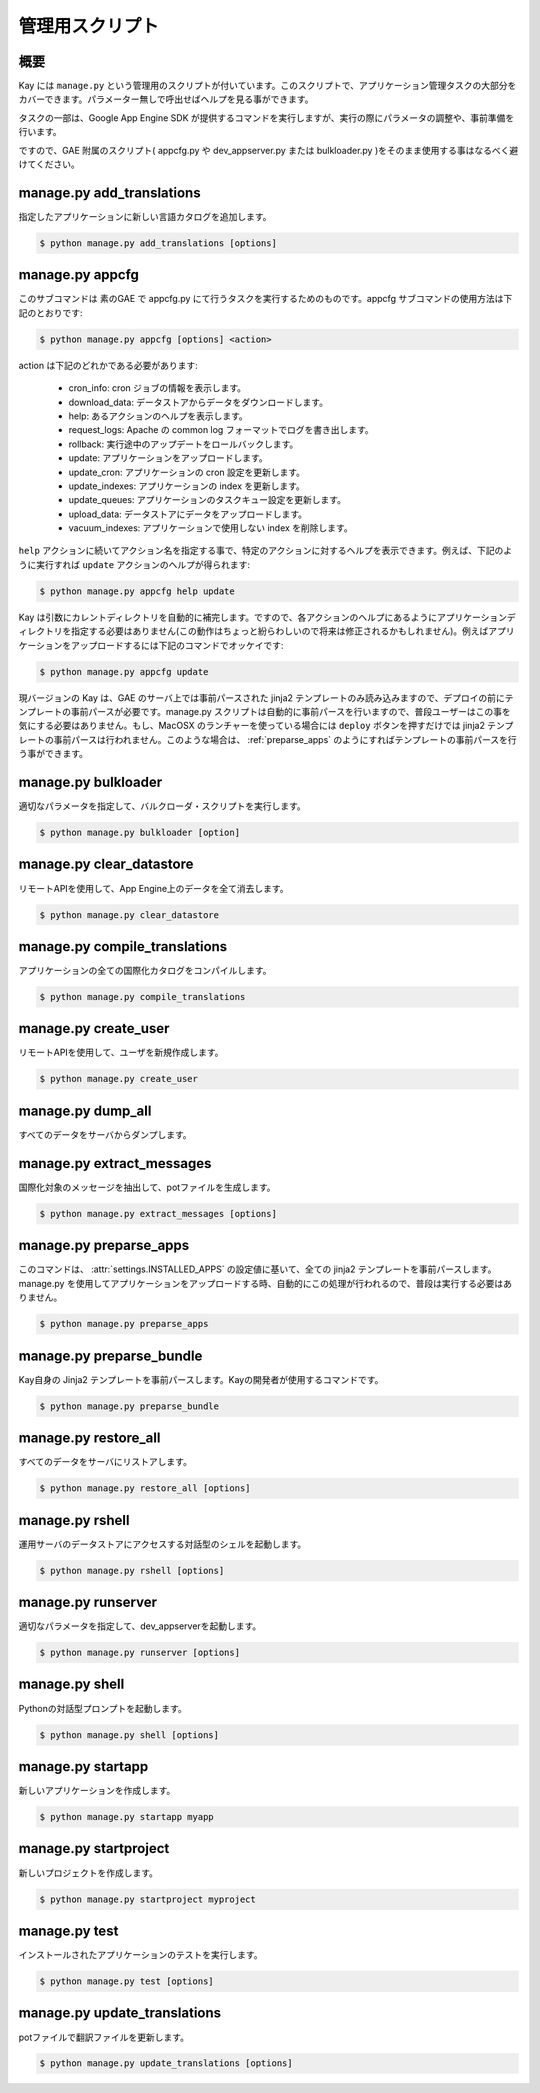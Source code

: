 ================
管理用スクリプト
================

概要
----

Kay には ``manage.py`` という管理用のスクリプトが付いています。このスクリプトで、アプリケーション管理タスクの大部分をカバーできます。パラメーター無しで呼出せばヘルプを見る事ができます。

タスクの一部は、Google App Engine SDK が提供するコマンドを実行しますが、実行の際にパラメータの調整や、事前準備を行います。

ですので、GAE 附属のスクリプト( appcfg.py や dev_appserver.py または bulkloader.py )をそのまま使用する事はなるべく避けてください。


.. program:: manage.py add_translations

manage.py add_translations
--------------------------

指定したアプリケーションに新しい言語カタログを追加します。

.. code-block:: bash

  $ python manage.py add_translations [options]

  
.. cmdoption:: -t, --target string

   対象となるディレクトリを指定します。

.. cmdoption:: -a

   指定すると全てのアプリケーションが対象になります。

.. cmdoption:: -l lang

   言語コードを指定します。例) ja

.. cmdoption:: -f

   指定すると、既存のカタログがあっても上書きされます。


.. _appcfg_label:

manage.py appcfg
----------------

このサブコマンドは 素のGAE で appcfg.py にて行うタスクを実行するためのものです。appcfg サブコマンドの使用方法は下記のとおりです:

.. code-block:: bash

  $ python manage.py appcfg [options] <action>

action は下記のどれかである必要があります:

 * cron_info: cron ジョブの情報を表示します。
 * download_data: データストアからデータをダウンロードします。
 * help: あるアクションのヘルプを表示します。
 * request_logs: Apache の common log フォーマットでログを書き出します。
 * rollback: 実行途中のアップデートをロールバックします。
 * update: アプリケーションをアップロードします。
 * update_cron: アプリケーションの cron 設定を更新します。
 * update_indexes: アプリケーションの index を更新します。
 * update_queues: アプリケーションのタスクキュー設定を更新します。
 * upload_data: データストアにデータをアップロードします。
 * vacuum_indexes: アプリケーションで使用しない index を削除します。

``help`` アクションに続いてアクション名を指定する事で、特定のアクションに対するヘルプを表示できます。例えば、下記のように実行すれば ``update`` アクションのヘルプが得られます:

.. code-block:: bash

  $ python manage.py appcfg help update

Kay は引数にカレントディレクトリを自動的に補完します。ですので、各アクションのヘルプにあるようにアプリケーションディレクトリを指定する必要はありません(この動作はちょっと紛らわしいので将来は修正されるかもしれません)。例えばアプリケーションをアップロードするには下記のコマンドでオッケイです:

.. code-block:: bash

  $ python manage.py appcfg update  


現バージョンの Kay は、GAE のサーバ上では事前パースされた jinja2 テンプレートのみ読み込みますので、デプロイの前にテンプレートの事前パースが必要です。manage.py スクリプトは自動的に事前パースを行いますので、普段ユーザーはこの事を気にする必要はありません。もし、MacOSX のランチャーを使っている場合には ``deploy`` ボタンを押すだけでは jinja2 テンプレートの事前パースは行われません。このような場合は、 :ref:`preparse_apps` のようにすればテンプレートの事前パースを行う事ができます。



.. program:: manage.py bulkloader

manage.py bulkloader
--------------------

適切なパラメータを指定して、バルクローダ・スクリプトを実行します。

.. code-block:: bash

  $ python manage.py bulkloader [option]

.. cmdoption:: --help

   ヘルプを表示します

.. seealso:: http://code.google.com/intl/ja/appengine/docs/python/tools/uploadingdata.html



.. program:: manage.py clear_datastore

manage.py clear_datastore
-------------------------

リモートAPIを使用して、App Engine上のデータを全て消去します。

.. code-block:: bash

  $ python manage.py clear_datastore

.. cmdoption:: -a, --appid appid

   対象となるアプリケーションを ``app-id`` で指定します。指定が無ければ ``app.yaml`` 内の ``application`` に設定された値が使用されます。

.. cmdoption:: -h, --host host

   対象となるアプリケーションをホスト名で指定します。デフォルト値は ``app-id.appspot.com`` です。

.. cmdoption:: -p, --path path

   リモートAPIのパスを指定します。デフォルト値は ``/remote_api`` です。

.. cmdoption:: -k, --kinds string    

   削除するエンティティの kind を指定します。kind はデフォルトでは ``appname_model`` となっています。指定が無ければ全てのモデルが対象になります。

.. cmdoption:: -c, --clear-memcache

   memcacheのデータもすべて削除します。

.. cmdoption:: --no-secure

   HTTPSを使用せずに通信します。


.. seealso:: :doc:`dump_restore`



.. program:: manage.py compile_translations

manage.py compile_translations
------------------------------

アプリケーションの全ての国際化カタログをコンパイルします。

.. code-block:: bash

  $ python manage.py compile_translations

.. cmdoption:: -t, --target string

   対象となるディレクトリを指定します。

.. cmdoption:: -a, --all

   指定すると全てのアプリケーションが対象になります。
   

.. program:: manage.py create_user

manage.py create_user
---------------------

リモートAPIを使用して、ユーザを新規作成します。

.. code-block:: bash

  $ python manage.py create_user

.. cmdoption:: -u, --user-name username

   ユーザ名を指定します。

.. cmdoption:: -P, --password password

   パスワードを指定します。

.. cmdoption:: -A, --is-admin

   管理者権限を付与する場合に指定します。

.. cmdoption:: -a, --appid app-id

   対象となるアプリケーションを ``app-id`` で指定します。デフォルト値は ``settings.py`` の ``APPLICATION_ID`` です。

.. cmdoption:: -h, --host host

   対象となるアプリケーションをホスト名で指定します。デフォルト値は ``app-id.appspot.com`` です。

.. cmdoption:: -p, --path path

   リモートAPIのパスを指定します。デフォルト値は ``/remote_api`` です。

.. cmdoption:: --no-secure

   HTTPSを使用せずに通信します。



.. program:: manage.py dump_all

manage.py dump_all
------------------

すべてのデータをサーバからダンプします。

.. cmdoption:: --help

   ヘルプを表示します。

.. cmdoption:: -n, --data-set-name string    

   ``_backup`` 配下に、ここで指定した名称のディレクトリが生成され、データとログファイルが保存されます。

.. cmdoption:: -i, --app-id app-id

   データをダンプするアプリケーションを ``app-id`` で指定します。

.. cmdoption:: -u, --url url

   データをダンプするアプリケーションをURLで指定します。

.. cmdoption:: -d, --directory directory

   データをダンプするディレクトリを指定します。

.. seealso:: :doc:`dump_restore`



.. program:: manage.py extract_messages

manage.py extract_messages
--------------------------

国際化対象のメッセージを抽出して、potファイルを生成します。

.. code-block:: bash

  $ python manage.py extract_messages [options]

.. cmdoption:: -t, --target string

   対象となるディレクトリを指定します。

.. cmdoption:: -a, --all

   指定すると全てのアプリケーションが対象になります。

.. cmdoption:: -d, --domain domain

   * ``messages`` を指定すると、Pythonスクリプトと ``templates`` 配下のテンプレートファイルが対象となります。
   * ``jsmessages`` を指定すると、JavaScriptファイルが対象となります。
   

.. _preparse_apps:

manage.py preparse_apps
-----------------------

このコマンドは、 :attr:`settings.INSTALLED_APPS` の設定値に基いて、全ての jinja2 テンプレートを事前パースします。manage.py を使用してアプリケーションをアップロードする時、自動的にこの処理が行われるので、普段は実行する必要はありません。

.. code-block:: bash

  $ python manage.py preparse_apps



.. _preparse_bundle:

manage.py preparse_bundle
--------------------------

Kay自身の Jinja2 テンプレートを事前パースします。Kayの開発者が使用するコマンドです。

.. code-block:: bash

   $ python manage.py preparse_bundle

  

.. program:: manage.py restore_all

manage.py restore_all
---------------------

すべてのデータをサーバにリストアします。

.. code-block:: bash

   $ python manage.py restore_all [options]

.. cmdoption:: --help

   ヘルプを表示します。

.. cmdoption:: -n, --data-set-name datasetname

   ``_backup`` 配下の、ここで指定した名称のディレクトリに保存されているデータをサーバにリストアします。

.. cmdoption:: -i, --app-id appid

   データをリストアするアプリケーションを ``appid`` で指定します。

.. cmdoption:: -u, --url url

   データをリストアするアプリケーションをURLで指定します。

.. cmdoption:: -d, --directory directory

   リストアするデータの保存されたディレクトリを指定します。

.. seealso:: :doc:`dump_restore`



.. program:: manage.py rshell

manage.py rshell
----------------

運用サーバのデータストアにアクセスする対話型のシェルを起動します。

.. code-block:: bash

   $ python manage.py rshell [options]


.. cmdoption:: -a, --appid appid

   ``appid`` を指定します。

.. cmdoption:: -h, --host host    

   対象となるアプリケーションをホスト名で指定します。デフォルト値は ``appid.appspot.com`` です。

.. cmdoption:: -p, --path path

   リモートAPIのパスを指定します。デフォルト値は ``/remote_api`` です。

.. cmdoption:: --no-useful-imports

   自動インポートを解除して起動します。アプリケーション配下のモデル定義がインポートされなくなります。

.. cmdoption:: --no-secure

   HTTPSを使用せずに通信します。

.. cmdoption:: --no-use-ipython

   iPythonを使わずに通常の対話型シェルを起動します。



.. program:: manage.py runserver

manage.py runserver
-------------------

適切なパラメータを指定して、dev_appserverを起動します。


.. code-block:: bash

   $ python manage.py runserver [options]

.. cmdoption:: --help

   ヘルプを表示します

.. seealso:: http://code.google.com/intl/ja/appengine/docs/python/tools/devserver.html#The_Development_Console



.. program:: manage.py shell

manage.py shell
---------------

Pythonの対話型プロンプトを起動します。

.. code-block:: bash

   $ python manage.py shell [options]

  
.. cmdoption:: --datastore-path path

   データストアのパスを指定します。

.. cmdoption:: --history-path path

   クエリの履歴ファイルのパスを指定します。

.. cmdoption:: --no-useful-imports

   自動インポートを解除して起動します。アプリケーション配下のモデル定義がインポートされなくなります。

.. cmdoption:: --no-use-ipython
   
   iPythonを使わずに標準の対話型プロンプトを起動します。
    
.. seealso:: http://code.google.com/intl/ja/appengine/docs/python/tools/devserver.html#The_Development_Console



.. _startapp:

manage.py startapp
------------------

新しいアプリケーションを作成します。

.. code-block:: bash

   $ python manage.py startapp myapp

  
  
.. _startproject:

manage.py startproject
----------------------

新しいプロジェクトを作成します。

.. code-block:: bash

   $ python manage.py startproject myproject

.. cmdoption:: --proj-name projectname

   プロジェクト名を指定します。


   
.. program:: manage.py test

manage.py test
--------------

インストールされたアプリケーションのテストを実行します。

.. code-block:: bash

   $ python manage.py test [options]

.. cmdoption:: --target APP_DIR

   対象となるアプリケーションのディレクトリを指定します。

.. cmdoption:: -v, --verbosity integer

   メッセージの出力レベルを整数で指定します。デフォルト値は ``0`` です。

   * ``0``: 出力なし。
   * ``1``: 進捗を ``.`` で出力。
   * ``2``: テストメソッドの docstring を出力。

   
.. program:: manage.py update_translations

manage.py update_translations
-----------------------------

potファイルで翻訳ファイルを更新します。

.. code-block:: bash

   $ python manage.py update_translations [options]

.. cmdoption:: -t, --target string

   対象となるディレクトリを指定します。

.. cmdoption:: -a

   指定すると全てのアプリケーションが対象になります。

.. cmdoption:: -l, --lang lang 

   翻訳する言語を指定します。例) -l ja

.. cmdoption:: -s, --statistics

   翻訳の完成度合いを出力します。

